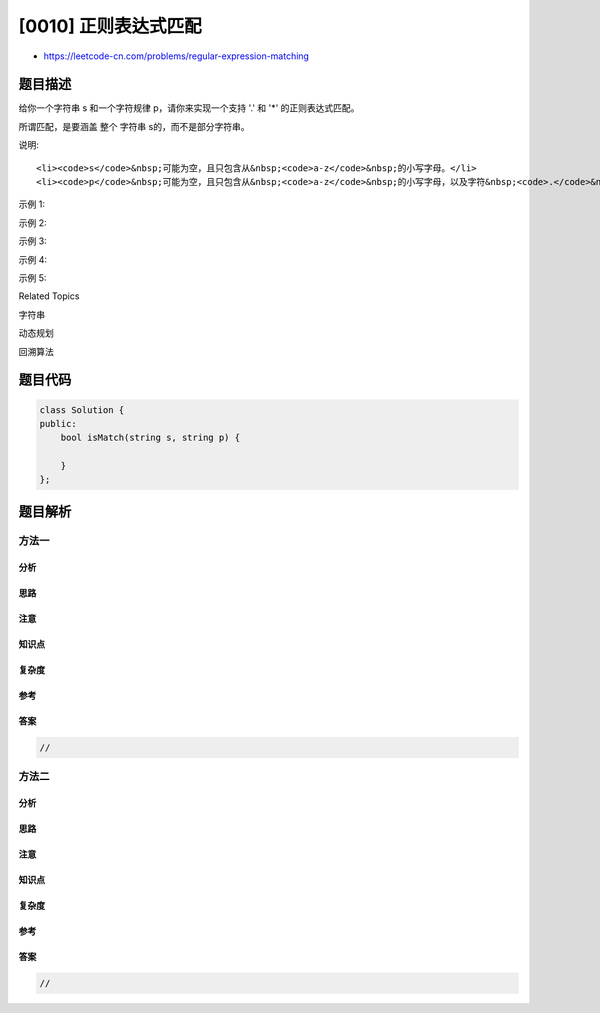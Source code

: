 [0010] 正则表达式匹配
=====================

-  https://leetcode-cn.com/problems/regular-expression-matching

题目描述
--------

.. raw:: html

   <p>

给你一个字符串 s 和一个字符规律 p，请你来实现一个支持
'.' 和 '\*' 的正则表达式匹配。

.. raw:: html

   </p>

.. raw:: html

   <pre>&#39;.&#39; 匹配任意单个字符
   &#39;*&#39; 匹配零个或多个前面的那一个元素
   </pre>

.. raw:: html

   <p>

所谓匹配，是要涵盖 整个 字符串 s的，而不是部分字符串。

.. raw:: html

   </p>

.. raw:: html

   <p>

说明:

.. raw:: html

   </p>

.. raw:: html

   <ul>

::

    <li><code>s</code>&nbsp;可能为空，且只包含从&nbsp;<code>a-z</code>&nbsp;的小写字母。</li>
    <li><code>p</code>&nbsp;可能为空，且只包含从&nbsp;<code>a-z</code>&nbsp;的小写字母，以及字符&nbsp;<code>.</code>&nbsp;和&nbsp;<code>*</code>。</li>

.. raw:: html

   </ul>

.. raw:: html

   <p>

示例 1:

.. raw:: html

   </p>

.. raw:: html

   <pre><strong>输入:</strong>
   s = &quot;aa&quot;
   p = &quot;a&quot;
   <strong>输出:</strong> false
   <strong>解释:</strong> &quot;a&quot; 无法匹配 &quot;aa&quot; 整个字符串。
   </pre>

.. raw:: html

   <p>

示例 2:

.. raw:: html

   </p>

.. raw:: html

   <pre><strong>输入:</strong>
   s = &quot;aa&quot;
   p = &quot;a*&quot;
   <strong>输出:</strong> true
   <strong>解释:</strong>&nbsp;因为 &#39;*&#39; 代表可以匹配零个或多个前面的那一个元素, 在这里前面的元素就是 &#39;a&#39;。因此，字符串 &quot;aa&quot; 可被视为 &#39;a&#39; 重复了一次。
   </pre>

.. raw:: html

   <p>

示例 3:

.. raw:: html

   </p>

.. raw:: html

   <pre><strong>输入:</strong>
   s = &quot;ab&quot;
   p = &quot;.*&quot;
   <strong>输出:</strong> true
   <strong>解释:</strong>&nbsp;&quot;.*&quot; 表示可匹配零个或多个（&#39;*&#39;）任意字符（&#39;.&#39;）。
   </pre>

.. raw:: html

   <p>

示例 4:

.. raw:: html

   </p>

.. raw:: html

   <pre><strong>输入:</strong>
   s = &quot;aab&quot;
   p = &quot;c*a*b&quot;
   <strong>输出:</strong> true
   <strong>解释:</strong>&nbsp;因为 &#39;*&#39; 表示零个或多个，这里 &#39;c&#39; 为 0 个, &#39;a&#39; 被重复一次。因此可以匹配字符串 &quot;aab&quot;。
   </pre>

.. raw:: html

   <p>

示例 5:

.. raw:: html

   </p>

.. raw:: html

   <pre><strong>输入:</strong>
   s = &quot;mississippi&quot;
   p = &quot;mis*is*p*.&quot;
   <strong>输出:</strong> false</pre>

.. raw:: html

   <div>

.. raw:: html

   <div>

Related Topics

.. raw:: html

   </div>

.. raw:: html

   <div>

.. raw:: html

   <li>

字符串

.. raw:: html

   </li>

.. raw:: html

   <li>

动态规划

.. raw:: html

   </li>

.. raw:: html

   <li>

回溯算法

.. raw:: html

   </li>

.. raw:: html

   </div>

.. raw:: html

   </div>

题目代码
--------

.. code:: cpp

    class Solution {
    public:
        bool isMatch(string s, string p) {

        }
    };

题目解析
--------

方法一
~~~~~~

分析
^^^^

思路
^^^^

注意
^^^^

知识点
^^^^^^

复杂度
^^^^^^

参考
^^^^

答案
^^^^

.. code:: cpp

    //

方法二
~~~~~~

分析
^^^^

思路
^^^^

注意
^^^^

知识点
^^^^^^

复杂度
^^^^^^

参考
^^^^

答案
^^^^

.. code:: cpp

    //
